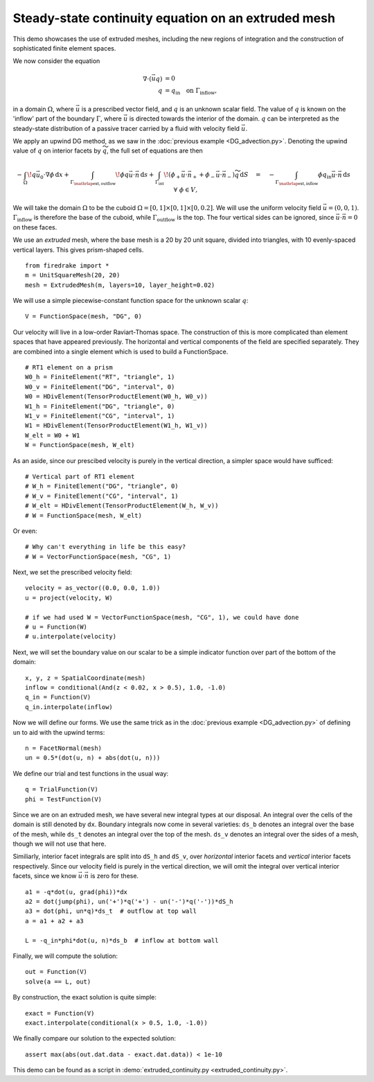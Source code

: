 Steady-state continuity equation on an extruded mesh
====================================================

This demo showcases the use of extruded meshes, including the new regions of
integration and the construction of sophisticated finite element spaces.

We now consider the equation

.. math::

   \nabla\cdot(\vec{u}q) &= 0 \\
   q &= q_\mathrm{in} \quad \text{on} \ \Gamma_\mathrm{inflow},

in a domain :math:`\Omega`, where :math:`\vec{u}` is a prescribed vector field,
and :math:`q` is an unknown scalar field. The value of :math:`q` is known on the
'inflow' part of the boundary :math:`\Gamma`, where :math:`\vec{u}` is directed
towards the interior of the domain. :math:`q` can be interpreted as the
steady-state distribution of a passive tracer carried by a fluid with velocity
field :math:`\vec{u}`.

We apply an upwind DG method, as we saw in the
:doc:`previous example <DG_advection.py>`.  Denoting the
upwind value of :math:`q` on interior facets by :math:`\widetilde{q}`, the full
set of equations are then

.. math::

   -\int_\Omega \! q \vec{u_0} \cdot \nabla \phi \, \mathrm{d} x
   + \int_{\Gamma_{\mathrlap{\mathrm{ext, outflow}}}} \! \phi q \vec{u} \cdot \vec{n}
   \, \mathrm{d} s
   + \int_{\Gamma_\mathrm{int}} \! (\phi_+ \vec{u} \cdot \vec{n}_+ +
     \phi_- \vec{u} \cdot \vec{n}_-) \widetilde{q} \, \mathrm{d} S
   \quad = \quad
   -\int_{\Gamma_{\mathrlap{\mathrm{ext, inflow}}}} \phi q_\mathrm{in} \vec{u} \cdot
   \vec{n} \, \mathrm{d} s \quad \forall \ \phi \in V,

We will take the domain :math:`\Omega` to be the cuboid
:math:`\Omega = [0,1] \times [0,1] \times [0,0.2]`. We will use the uniform
velocity field :math:`\vec{u} = (0, 0, 1)`. :math:`\Gamma_\mathrm{inflow}`
is therefore the base of the cuboid, while :math:`\Gamma_\mathrm{outflow}`
is the top. The four vertical sides can be ignored, since
:math:`\vec{u} \cdot \vec{n} = 0` on these faces.

We use an *extruded* mesh, where the base mesh is a 20 by 20 unit square,
divided into triangles, with 10 evenly-spaced vertical layers. This gives
prism-shaped cells. ::

  from firedrake import *
  m = UnitSquareMesh(20, 20)
  mesh = ExtrudedMesh(m, layers=10, layer_height=0.02)

We will use a simple piecewise-constant function space for the unknown scalar
:math:`q`: ::

  V = FunctionSpace(mesh, "DG", 0)

Our velocity will live in a low-order Raviart-Thomas space. The construction of
this is more complicated than element spaces that have appeared previously. The
horizontal and vertical components of the field are specified separately. They
are combined into a single element which is used to build a FunctionSpace. ::

  # RT1 element on a prism
  W0_h = FiniteElement("RT", "triangle", 1)
  W0_v = FiniteElement("DG", "interval", 0)
  W0 = HDivElement(TensorProductElement(W0_h, W0_v))
  W1_h = FiniteElement("DG", "triangle", 0)
  W1_v = FiniteElement("CG", "interval", 1)
  W1 = HDivElement(TensorProductElement(W1_h, W1_v))
  W_elt = W0 + W1
  W = FunctionSpace(mesh, W_elt)

As an aside, since our prescibed velocity is purely in the vertical direction, a
simpler space would have sufficed: ::

  # Vertical part of RT1 element
  # W_h = FiniteElement("DG", "triangle", 0)
  # W_v = FiniteElement("CG", "interval", 1)
  # W_elt = HDivElement(TensorProductElement(W_h, W_v))
  # W = FunctionSpace(mesh, W_elt)

Or even: ::

  # Why can't everything in life be this easy?
  # W = VectorFunctionSpace(mesh, "CG", 1)

Next, we set the prescribed velocity field: ::

  velocity = as_vector((0.0, 0.0, 1.0))
  u = project(velocity, W)

  # if we had used W = VectorFunctionSpace(mesh, "CG", 1), we could have done
  # u = Function(W)
  # u.interpolate(velocity)

Next, we will set the boundary value on our scalar to be a simple indicator
function over part of the bottom of the domain: ::

  x, y, z = SpatialCoordinate(mesh)
  inflow = conditional(And(z < 0.02, x > 0.5), 1.0, -1.0)
  q_in = Function(V)
  q_in.interpolate(inflow)

Now we will define our forms.  We use the same trick as in the
:doc:`previous example <DG_advection.py>` of defining ``un`` to aid
with the upwind terms: ::

  n = FacetNormal(mesh)
  un = 0.5*(dot(u, n) + abs(dot(u, n)))

We define our trial and test functions in the usual way: ::

  q = TrialFunction(V)
  phi = TestFunction(V)

Since we are on an extruded mesh, we have several new integral types at our
disposal. An integral over the cells of the domain is still denoted by ``dx``.
Boundary integrals now come in several varieties: ``ds_b`` denotes an integral
over the base of the mesh, while ``ds_t`` denotes an integral over the top of
the mesh. ``ds_v`` denotes an integral over the sides of a mesh, though we will
not use that here.

Similiarly, interior facet integrals are split into ``dS_h`` and ``dS_v``, over
*horizontal* interior facets and *vertical* interior facets respectively. Since
our velocity field is purely in the vertical direction, we will omit the
integral over vertical interior facets, since we know
:math:`\vec{u} \cdot \vec{n}` is zero for these. ::

  a1 = -q*dot(u, grad(phi))*dx
  a2 = dot(jump(phi), un('+')*q('+') - un('-')*q('-'))*dS_h
  a3 = dot(phi, un*q)*ds_t  # outflow at top wall
  a = a1 + a2 + a3

  L = -q_in*phi*dot(u, n)*ds_b  # inflow at bottom wall

Finally, we will compute the solution: ::

  out = Function(V)
  solve(a == L, out)

By construction, the exact solution is quite simple: ::

  exact = Function(V)
  exact.interpolate(conditional(x > 0.5, 1.0, -1.0))

We finally compare our solution to the expected solution: ::

  assert max(abs(out.dat.data - exact.dat.data)) < 1e-10

This demo can be found as a script in
:demo:`extruded_continuity.py <extruded_continuity.py>`.
